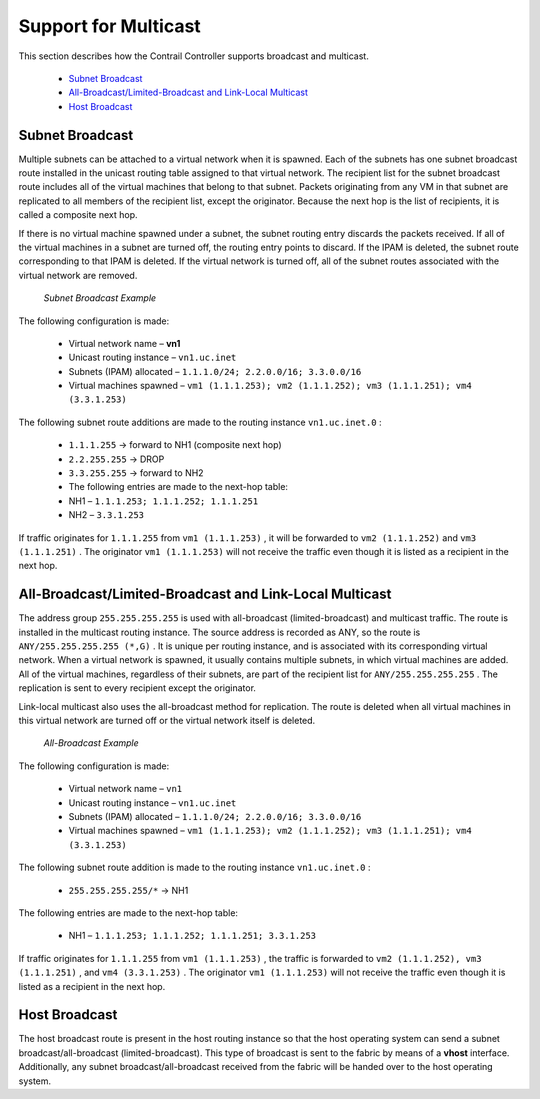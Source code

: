 
=====================
Support for Multicast
=====================

This section describes how the Contrail Controller supports broadcast and multicast.

   -  `Subnet Broadcast`_ 


   -  `All-Broadcast/Limited-Broadcast and Link-Local Multicast`_ 


   -  `Host Broadcast`_ 



Subnet Broadcast
================

Multiple subnets can be attached to a virtual network when it is spawned. Each of the subnets has one subnet broadcast route installed in the unicast routing table assigned to that virtual network. The recipient list for the subnet broadcast route includes all of the virtual machines that belong to that subnet. Packets originating from any VM in that subnet are replicated to all members of the recipient list, except the originator. Because the next hop is the list of recipients, it is called a composite next hop.

If there is no virtual machine spawned under a subnet, the subnet routing entry discards the packets received. If all of the virtual machines in a subnet are turned off, the routing entry points to discard. If the IPAM is deleted, the subnet route corresponding to that IPAM is deleted. If the virtual network is turned off, all of the subnet routes associated with the virtual network are removed.

 *Subnet Broadcast Example* 

The following configuration is made:

   - Virtual network name – **vn1** 


   - Unicast routing instance – ``vn1.uc.inet`` 


   - Subnets (IPAM) allocated – ``1.1.1.0/24; 2.2.0.0/16; 3.3.0.0/16`` 


   - Virtual machines spawned – ``vm1 (1.1.1.253); vm2 (1.1.1.252); vm3 (1.1.1.251); vm4 (3.3.1.253)`` 


The following subnet route additions are made to the routing instance ``vn1.uc.inet.0`` :

   -  ``1.1.1.255`` -> forward to NH1 (composite next hop)


   -  ``2.2.255.255`` -> DROP


   -  ``3.3.255.255`` -> forward to NH2


   - The following entries are made to the next-hop table:


   - NH1 – ``1.1.1.253; 1.1.1.252; 1.1.1.251`` 


   - NH2 – ``3.3.1.253`` 


If traffic originates for ``1.1.1.255`` from ``vm1 (1.1.1.253)`` , it will be forwarded to ``vm2 (1.1.1.252)`` and ``vm3 (1.1.1.251)`` . The originator ``vm1 (1.1.1.253)`` will not receive the traffic even though it is listed as a recipient in the next hop.


All-Broadcast/Limited-Broadcast and Link-Local Multicast
========================================================

The address group ``255.255.255.255`` is used with all-broadcast (limited-broadcast) and multicast traffic. The route is installed in the multicast routing instance. The source address is recorded as ANY, so the route is ``ANY/255.255.255.255 (*,G)`` . It is unique per routing instance, and is associated with its corresponding virtual network. When a virtual network is spawned, it usually contains multiple subnets, in which virtual machines are added. All of the virtual machines, regardless of their subnets, are part of the recipient list for ``ANY/255.255.255.255`` . The replication is sent to every recipient except the originator.

Link-local multicast also uses the all-broadcast method for replication. The route is deleted when all virtual machines in this virtual network are turned off or the virtual network itself is deleted.

 *All-Broadcast Example* 

The following configuration is made:

   - Virtual network name – ``vn1`` 


   - Unicast routing instance – ``vn1.uc.inet`` 


   - Subnets (IPAM) allocated – ``1.1.1.0/24; 2.2.0.0/16; 3.3.0.0/16`` 


   - Virtual machines spawned – ``vm1 (1.1.1.253); vm2 (1.1.1.252); vm3 (1.1.1.251); vm4 (3.3.1.253)`` 


The following subnet route addition is made to the routing instance ``vn1.uc.inet.0`` :

   -  ``255.255.255.255/*`` -> NH1


The following entries are made to the next-hop table:

   - NH1 – ``1.1.1.253; 1.1.1.252; 1.1.1.251; 3.3.1.253`` 


If traffic originates for ``1.1.1.255`` from ``vm1 (1.1.1.253)`` , the traffic is forwarded to ``vm2 (1.1.1.252), vm3 (1.1.1.251)`` , and ``vm4 (3.3.1.253)`` . The originator ``vm1 (1.1.1.253)`` will not receive the traffic even though it is listed as a recipient in the next hop.


Host Broadcast
==============

The host broadcast route is present in the host routing instance so that the host operating system can send a subnet broadcast/all-broadcast (limited-broadcast). This type of broadcast is sent to the fabric by means of a **vhost** interface. Additionally, any subnet broadcast/all-broadcast received from the fabric will be handed over to the host operating system.
